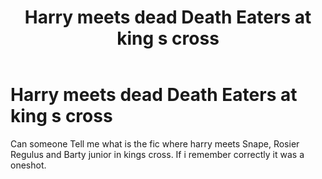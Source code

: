 #+TITLE: Harry meets dead Death Eaters at king s cross

* Harry meets dead Death Eaters at king s cross
:PROPERTIES:
:Author: Evil_Quetzalcoatl
:Score: 17
:DateUnix: 1600874881.0
:DateShort: 2020-Sep-23
:FlairText: What's That Fic?
:END:
Can someone Tell me what is the fic where harry meets Snape, Rosier Regulus and Barty junior in kings cross. If i remember correctly it was a oneshot.

